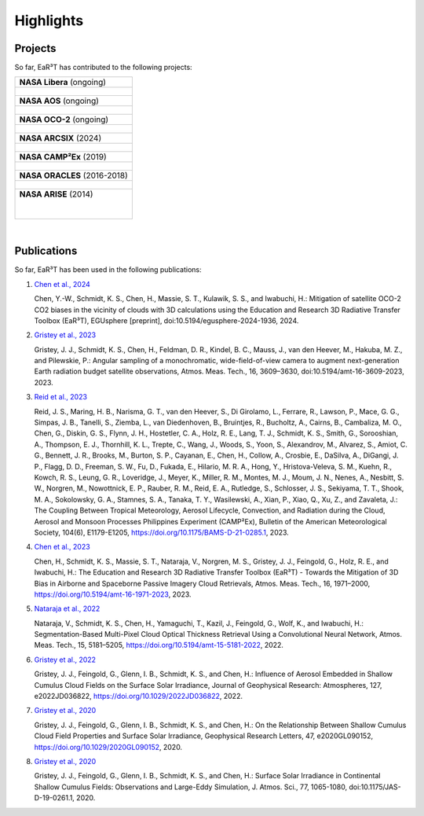 ==========
Highlights
==========

Projects
--------

So far, EaR³T has contributed to the following projects:

.. list-table::

    * - **NASA Libera** (ongoing)

    * - .. figure:: https://lasp.colorado.edu/libera/files/2021/02/Libera-300.jpg
           :target: https://lasp.colorado.edu/libera
           :align: center
           :width: 300px

    * - **NASA AOS** (ongoing)

    * - .. figure:: https://aos.gsfc.nasa.gov/images/aos_constellation_image_thm.jpg
           :target: https://aos.gsfc.nasa.gov
           :align: center
           :width: 300px

    * - **NASA OCO-2** (ongoing)

    * - .. figure:: https://ocov2.jpl.nasa.gov/media/images/feature2_ri5txEN.max-312x226.jpg
           :target: https://ocov2.jpl.nasa.gov
           :align: center
           :width: 300px

    * - **NASA ARCSIX** (2024)

    * - .. figure:: https://espo.nasa.gov/sites/default/files/images/final_arcsix_logo_p3.png
           :target: https://espo.nasa.gov/arcsix
           :align: center
           :width: 300px

    * - **NASA CAMP²Ex** (2019)

    * - .. figure:: https://espo.nasa.gov/sites/default/files/images/CAMP2EX%20Logo%202019.jpg
           :target: https://espo.nasa.gov/camp2ex
           :align: center
           :width: 300px

    * - **NASA ORACLES** (2016-2018)

    * - .. figure:: https://espo.nasa.gov/sites/default/files/images/ORACLE%20Logo%202017.png
           :target: https://espo.nasa.gov/oracles
           :align: center
           :width: 300px

    * - **NASA ARISE** (2014)

        .. figure:: https://espo.nasa.gov/sites/default/files/images/ARISE%20Final.png
           :target: https://espo.nasa.gov/arise
           :align: left
           :width: 300px

|

Publications
------------

So far, EaR³T has been used in the following publications:


#. `Chen et al., 2024 <https://doi.org/10.5194/egusphere-2024-1936>`__

   Chen, Y.-W., Schmidt, K. S., Chen, H., Massie, S. T., Kulawik, S. S., and Iwabuchi, H.: Mitigation of
   satellite OCO-2 CO2 biases in the vicinity of clouds with 3D calculations using the Education and Research
   3D Radiative Transfer Toolbox (EaR³T), EGUsphere [preprint], doi:10.5194/egusphere-2024-1936, 2024.


#. `Gristey et al., 2023 <https://doi.org/10.5194/amt-16-3609-2023>`__

   Gristey, J. J., Schmidt, K. S., Chen, H., Feldman, D. R., Kindel, B. C., Mauss, J., van den Heever, M.,
   Hakuba, M. Z., and Pilewskie, P.: Angular sampling of a monochromatic, wide-field-of-view camera to
   augment next-generation Earth radiation budget satellite observations, Atmos. Meas. Tech., 16, 3609–3630,
   doi:10.5194/amt-16-3609-2023, 2023.


#. `Reid et al., 2023 <https://doi.org/10.1175/BAMS-D-21-0285.1>`__

   Reid, J. S., Maring, H. B., Narisma, G. T., van den Heever, S., Di Girolamo, L., Ferrare, R., Lawson, P.,
   Mace, G. G., Simpas, J. B., Tanelli, S., Ziemba, L., van Diedenhoven, B., Bruintjes, R., Bucholtz, A.,
   Cairns, B., Cambaliza, M. O., Chen, G., Diskin, G. S., Flynn, J. H., Hostetler, C. A., Holz, R. E., Lang, T. J.,
   Schmidt, K. S., Smith, G., Sorooshian, A., Thompson, E. J., Thornhill, K. L., Trepte, C., Wang, J., Woods, S.,
   Yoon, S., Alexandrov, M., Alvarez, S., Amiot, C. G., Bennett, J. R., Brooks, M., Burton, S. P., Cayanan, E.,
   Chen, H., Collow, A., Crosbie, E., DaSilva, A., DiGangi, J. P., Flagg, D. D., Freeman, S. W., Fu, D.,
   Fukada, E., Hilario, M. R. A., Hong, Y., Hristova-Veleva, S. M., Kuehn, R., Kowch, R. S., Leung, G. R.,
   Loveridge, J., Meyer, K., Miller, R. M., Montes, M. J., Moum, J. N., Nenes, A., Nesbitt, S. W., Norgren, M.,
   Nowottnick, E. P., Rauber, R. M., Reid, E. A., Rutledge, S., Schlosser, J. S., Sekiyama, T. T., Shook, M. A.,
   Sokolowsky, G. A., Stamnes, S. A., Tanaka, T. Y., Wasilewski, A., Xian, P., Xiao, Q., Xu, Z., and Zavaleta, J.:
   The Coupling Between Tropical Meteorology, Aerosol Lifecycle, Convection, and Radiation during the Cloud, Aerosol
   and Monsoon Processes Philippines Experiment (CAMP²Ex), Bulletin of the American Meteorological Society, 104(6),
   E1179-E1205, https://doi.org/10.1175/BAMS-D-21-0285.1, 2023.


#. `Chen et al., 2023 <https://doi.org/10.5194/amt-16-1971-2023>`__

   Chen, H., Schmidt, K. S., Massie, S. T., Nataraja, V., Norgren, M. S., Gristey, J. J., Feingold, G.,
   Holz, R. E., and Iwabuchi, H.: The Education and Research 3D Radiative Transfer Toolbox (EaR³T) -
   Towards the Mitigation of 3D Bias in Airborne and Spaceborne Passive Imagery Cloud Retrievals,
   Atmos. Meas. Tech., 16, 1971–2000, https://doi.org/10.5194/amt-16-1971-2023, 2023.


#. `Nataraja et al., 2022 <https://doi.org/10.5194/amt-15-5181-2022>`__

   Nataraja, V., Schmidt, K. S., Chen, H., Yamaguchi, T., Kazil, J., Feingold, G., Wolf, K., and
   Iwabuchi, H.: Segmentation-Based Multi-Pixel Cloud Optical Thickness Retrieval Using a Convolutional
   Neural Network, Atmos. Meas. Tech., 15, 5181–5205, https://doi.org/10.5194/amt-15-5181-2022, 2022.


#. `Gristey et al., 2022 <https://doi.org/10.1029/2022JD036822>`__

   Gristey, J. J., Feingold, G., Glenn, I. B., Schmidt, K. S., and Chen, H.: Influence of Aerosol Embedded
   in Shallow Cumulus Cloud Fields on the Surface Solar Irradiance, Journal of Geophysical Research: Atmospheres,
   127, e2022JD036822, https://doi.org/10.1029/2022JD036822, 2022.


#. `Gristey et al., 2020 <https://doi.org/10.1029/2020GL090152>`__

   Gristey, J. J., Feingold, G., Glenn, I. B., Schmidt, K. S., and Chen, H.: On the Relationship Between
   Shallow Cumulus Cloud Field Properties and Surface Solar Irradiance, Geophysical Research Letters, 47,
   e2020GL090152, https://doi.org/10.1029/2020GL090152, 2020.


#. `Gristey et al., 2020 <https://doi.org/10.1175/JAS-D-19-0261.1>`__

   Gristey, J. J., Feingold, G., Glenn, I. B., Schmidt, K. S., and Chen, H.: Surface Solar Irradiance in
   Continental Shallow Cumulus Fields: Observations and Large-Eddy Simulation, J. Atmos. Sci., 77, 1065-1080,
   doi:10.1175/JAS-D-19-0261.1, 2020.
